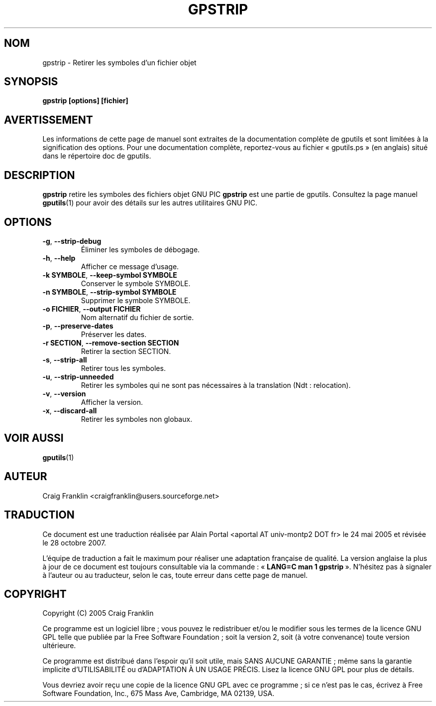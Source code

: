 .TH GPSTRIP 1 "27 octobre 2007" "gputils-0.13.6" "Manuel de l'utilisateur Linux"
.SH NOM
gpstrip \- Retirer les symboles d'un fichier objet
.SH SYNOPSIS
.B gpstrip [options] [fichier]
.SH AVERTISSEMENT
Les informations de cette page de manuel sont extraites de la documentation
complète de gputils et sont limitées à la signification des options. Pour une
documentation complète, reportez-vous au fichier «\ gputils.ps\ » (en anglais)
situé dans le répertoire doc de gputils.
.SH DESCRIPTION
.B gpstrip
retire les symboles des fichiers objet GNU PIC
.B gpstrip
est une partie de gputils. Consultez la page manuel
.BR gputils (1)
pour avoir des détails sur les autres utilitaires GNU PIC.
.SH OPTIONS
.TP
.BR \-g ", "\-\-strip\-debug
Éliminer les symboles de débogage.
.TP
.BR \-h ", "\-\-help
Afficher ce message d'usage.
.TP
.BR "\-k SYMBOLE" , " \-\-keep\-symbol SYMBOLE
Conserver le symbole SYMBOLE.
.TP
.BR "\-n SYMBOLE" , " \-\-strip\-symbol SYMBOLE
Supprimer le symbole SYMBOLE.
.TP
.BR "\-o FICHIER" , " \-\-output FICHIER
Nom alternatif du fichier de sortie.
.TP
.BR \-p ", "\-\-preserve\-dates
Préserver les dates.
.TP
.BR "\-r SECTION" , " \-\-remove-section SECTION
Retirer la section SECTION.
.TP
.BR \-s ", "\-\-strip\-all
Retirer tous les symboles.
.TP
.BR \-u ", "\-\-strip\-unneeded
Retirer les symboles qui ne sont pas nécessaires à la translation
(Ndt\ : relocation).
.TP
.BR \-v ", "\-\-version
Afficher la version.
.TP
.BR \-x ", "\-\-discard-all
Retirer les symboles non globaux.
.SH VOIR AUSSI
.BR gputils (1)
.SH AUTEUR
Craig Franklin <craigfranklin@users.sourceforge.net>
.SH TRADUCTION
.PP
Ce document est une traduction réalisée par Alain Portal
<aportal AT univ-montp2 DOT fr> le 24\ mai\ 2005
et révisée le 28\ octobre\ 2007.
.PP
L'équipe de traduction a fait le maximum pour réaliser une adaptation
française de qualité. La version anglaise la plus à jour de ce document est
toujours consultable via la commande\ : «\ \fBLANG=C\ man\ 1\ gpstrip\fR\ ».
N'hésitez pas à signaler à l'auteur ou au traducteur, selon le cas, toute
erreur dans cette page de manuel.
.SH COPYRIGHT
Copyright (C) 2005 Craig Franklin

Ce programme est un logiciel libre\ ; vous pouvez le redistribuer et/ou le
modifier sous les termes de la licence GNU GPL telle que publiée par la Free
Software Foundation\ ; soit la version 2, soit (à votre convenance) toute
version ultérieure.

Ce programme est distribué dans l'espoir qu'il soit utile, mais
SANS AUCUNE GARANTIE\ ; même sans la garantie implicite d'UTILISABILITÉ
ou d'ADAPTATION À UN USAGE PRÉCIS. Lisez la licence GNU GPL pour plus
de détails.

Vous devriez avoir reçu une copie de la licence GNU GPL avec ce programme\ ;
si ce n'est pas le cas, écrivez à Free Software Foundation, Inc., 675 Mass Ave,
Cambridge, MA 02139, USA.
